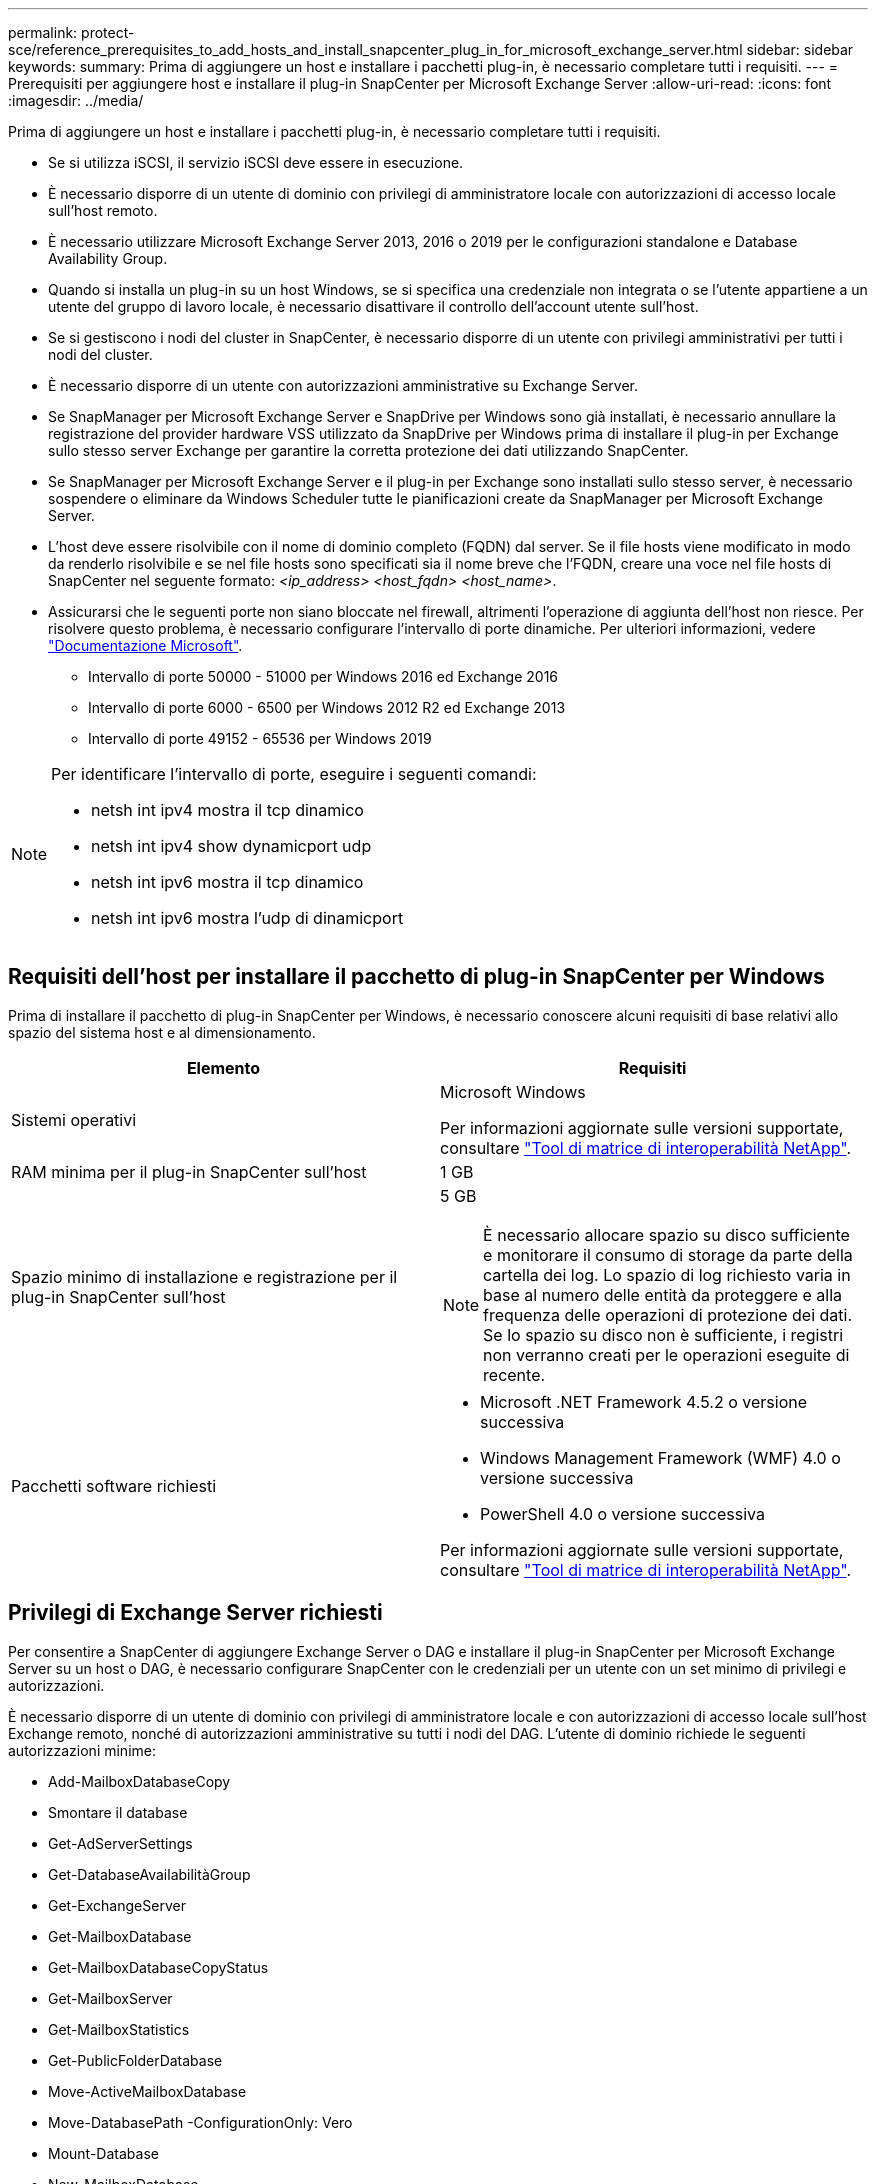 ---
permalink: protect-sce/reference_prerequisites_to_add_hosts_and_install_snapcenter_plug_in_for_microsoft_exchange_server.html 
sidebar: sidebar 
keywords:  
summary: Prima di aggiungere un host e installare i pacchetti plug-in, è necessario completare tutti i requisiti. 
---
= Prerequisiti per aggiungere host e installare il plug-in SnapCenter per Microsoft Exchange Server
:allow-uri-read: 
:icons: font
:imagesdir: ../media/


[role="lead"]
Prima di aggiungere un host e installare i pacchetti plug-in, è necessario completare tutti i requisiti.

* Se si utilizza iSCSI, il servizio iSCSI deve essere in esecuzione.
* È necessario disporre di un utente di dominio con privilegi di amministratore locale con autorizzazioni di accesso locale sull'host remoto.
* È necessario utilizzare Microsoft Exchange Server 2013, 2016 o 2019 per le configurazioni standalone e Database Availability Group.
* Quando si installa un plug-in su un host Windows, se si specifica una credenziale non integrata o se l'utente appartiene a un utente del gruppo di lavoro locale, è necessario disattivare il controllo dell'account utente sull'host.
* Se si gestiscono i nodi del cluster in SnapCenter, è necessario disporre di un utente con privilegi amministrativi per tutti i nodi del cluster.
* È necessario disporre di un utente con autorizzazioni amministrative su Exchange Server.
* Se SnapManager per Microsoft Exchange Server e SnapDrive per Windows sono già installati, è necessario annullare la registrazione del provider hardware VSS utilizzato da SnapDrive per Windows prima di installare il plug-in per Exchange sullo stesso server Exchange per garantire la corretta protezione dei dati utilizzando SnapCenter.
* Se SnapManager per Microsoft Exchange Server e il plug-in per Exchange sono installati sullo stesso server, è necessario sospendere o eliminare da Windows Scheduler tutte le pianificazioni create da SnapManager per Microsoft Exchange Server.
* L'host deve essere risolvibile con il nome di dominio completo (FQDN) dal server. Se il file hosts viene modificato in modo da renderlo risolvibile e se nel file hosts sono specificati sia il nome breve che l'FQDN, creare una voce nel file hosts di SnapCenter nel seguente formato: _<ip_address> <host_fqdn> <host_name>_.
* Assicurarsi che le seguenti porte non siano bloccate nel firewall, altrimenti l'operazione di aggiunta dell'host non riesce. Per risolvere questo problema, è necessario configurare l'intervallo di porte dinamiche. Per ulteriori informazioni, vedere https://docs.microsoft.com/en-us/troubleshoot/windows-server/networking/configure-rpc-dynamic-port-allocation-with-firewalls["Documentazione Microsoft"^].
+
** Intervallo di porte 50000 - 51000 per Windows 2016 ed Exchange 2016
** Intervallo di porte 6000 - 6500 per Windows 2012 R2 ed Exchange 2013
** Intervallo di porte 49152 - 65536 per Windows 2019




[NOTE]
====
Per identificare l'intervallo di porte, eseguire i seguenti comandi:

* netsh int ipv4 mostra il tcp dinamico
* netsh int ipv4 show dynamicport udp
* netsh int ipv6 mostra il tcp dinamico
* netsh int ipv6 mostra l'udp di dinamicport


====


== Requisiti dell'host per installare il pacchetto di plug-in SnapCenter per Windows

Prima di installare il pacchetto di plug-in SnapCenter per Windows, è necessario conoscere alcuni requisiti di base relativi allo spazio del sistema host e al dimensionamento.

|===
| Elemento | Requisiti 


 a| 
Sistemi operativi
 a| 
Microsoft Windows

Per informazioni aggiornate sulle versioni supportate, consultare https://mysupport.netapp.com/matrix/imt.jsp?components=100747;&solution=1257&isHWU&src=IMT["Tool di matrice di interoperabilità NetApp"^].



 a| 
RAM minima per il plug-in SnapCenter sull'host
 a| 
1 GB



 a| 
Spazio minimo di installazione e registrazione per il plug-in SnapCenter sull'host
 a| 
5 GB


NOTE: È necessario allocare spazio su disco sufficiente e monitorare il consumo di storage da parte della cartella dei log. Lo spazio di log richiesto varia in base al numero delle entità da proteggere e alla frequenza delle operazioni di protezione dei dati. Se lo spazio su disco non è sufficiente, i registri non verranno creati per le operazioni eseguite di recente.



 a| 
Pacchetti software richiesti
 a| 
* Microsoft .NET Framework 4.5.2 o versione successiva
* Windows Management Framework (WMF) 4.0 o versione successiva
* PowerShell 4.0 o versione successiva


Per informazioni aggiornate sulle versioni supportate, consultare https://mysupport.netapp.com/matrix/imt.jsp?components=100747;&solution=1257&isHWU&src=IMT["Tool di matrice di interoperabilità NetApp"^].

|===


== Privilegi di Exchange Server richiesti

Per consentire a SnapCenter di aggiungere Exchange Server o DAG e installare il plug-in SnapCenter per Microsoft Exchange Server su un host o DAG, è necessario configurare SnapCenter con le credenziali per un utente con un set minimo di privilegi e autorizzazioni.

È necessario disporre di un utente di dominio con privilegi di amministratore locale e con autorizzazioni di accesso locale sull'host Exchange remoto, nonché di autorizzazioni amministrative su tutti i nodi del DAG. L'utente di dominio richiede le seguenti autorizzazioni minime:

* Add-MailboxDatabaseCopy
* Smontare il database
* Get-AdServerSettings
* Get-DatabaseAvailabilitàGroup
* Get-ExchangeServer
* Get-MailboxDatabase
* Get-MailboxDatabaseCopyStatus
* Get-MailboxServer
* Get-MailboxStatistics
* Get-PublicFolderDatabase
* Move-ActiveMailboxDatabase
* Move-DatabasePath -ConfigurationOnly: Vero
* Mount-Database
* New-MailboxDatabase
* New-PublicFolderDatabase
* Remove-MailboxDatabase
* Remove-MailboxDatabaseCopy
* Remove-PublicFolderDatabase
* Resume-MailboxDatabaseCopy
* Set-AdServerSettings
* Set-MailboxDatabase -allowfilerestore: Veritiero
* Set-MailboxDatabaseCopy
* Set-PublicFolderDatabase
* Suspend-MailboxDatabaseCopy
* Update-MailboxDatabaseCopy




== Configurare gMSA su Windows Server 2012 o versione successiva

Prima di installare il pacchetto di plug-in SnapCenter per Windows, è necessario conoscere alcuni requisiti di base relativi allo spazio del sistema host e al dimensionamento.

|===
| Elemento | Requisiti 


 a| 
Sistemi operativi
 a| 
Microsoft Windows

Per informazioni aggiornate sulle versioni supportate, consultare https://mysupport.netapp.com/matrix/imt.jsp?components=100747;&solution=1257&isHWU&src=IMT["Tool di matrice di interoperabilità NetApp"^].



 a| 
RAM minima per il plug-in SnapCenter sull'host
 a| 
1 GB



 a| 
Spazio minimo di installazione e registrazione per il plug-in SnapCenter sull'host
 a| 
5 GB


NOTE: È necessario allocare spazio su disco sufficiente e monitorare il consumo di storage da parte della cartella dei log. Lo spazio di log richiesto varia in base al numero delle entità da proteggere e alla frequenza delle operazioni di protezione dei dati. Se lo spazio su disco non è sufficiente, i registri non verranno creati per le operazioni eseguite di recente.



 a| 
Pacchetti software richiesti
 a| 
* Microsoft .NET Framework 4.5.2 o versione successiva
* Windows Management Framework (WMF) 4.0 o versione successiva
* PowerShell 4.0 o versione successiva


Per informazioni aggiornate sulle versioni supportate, consultare https://mysupport.netapp.com/matrix/imt.jsp?components=100747;&solution=1257&isHWU&src=IMT["Tool di matrice di interoperabilità NetApp"^].

|===